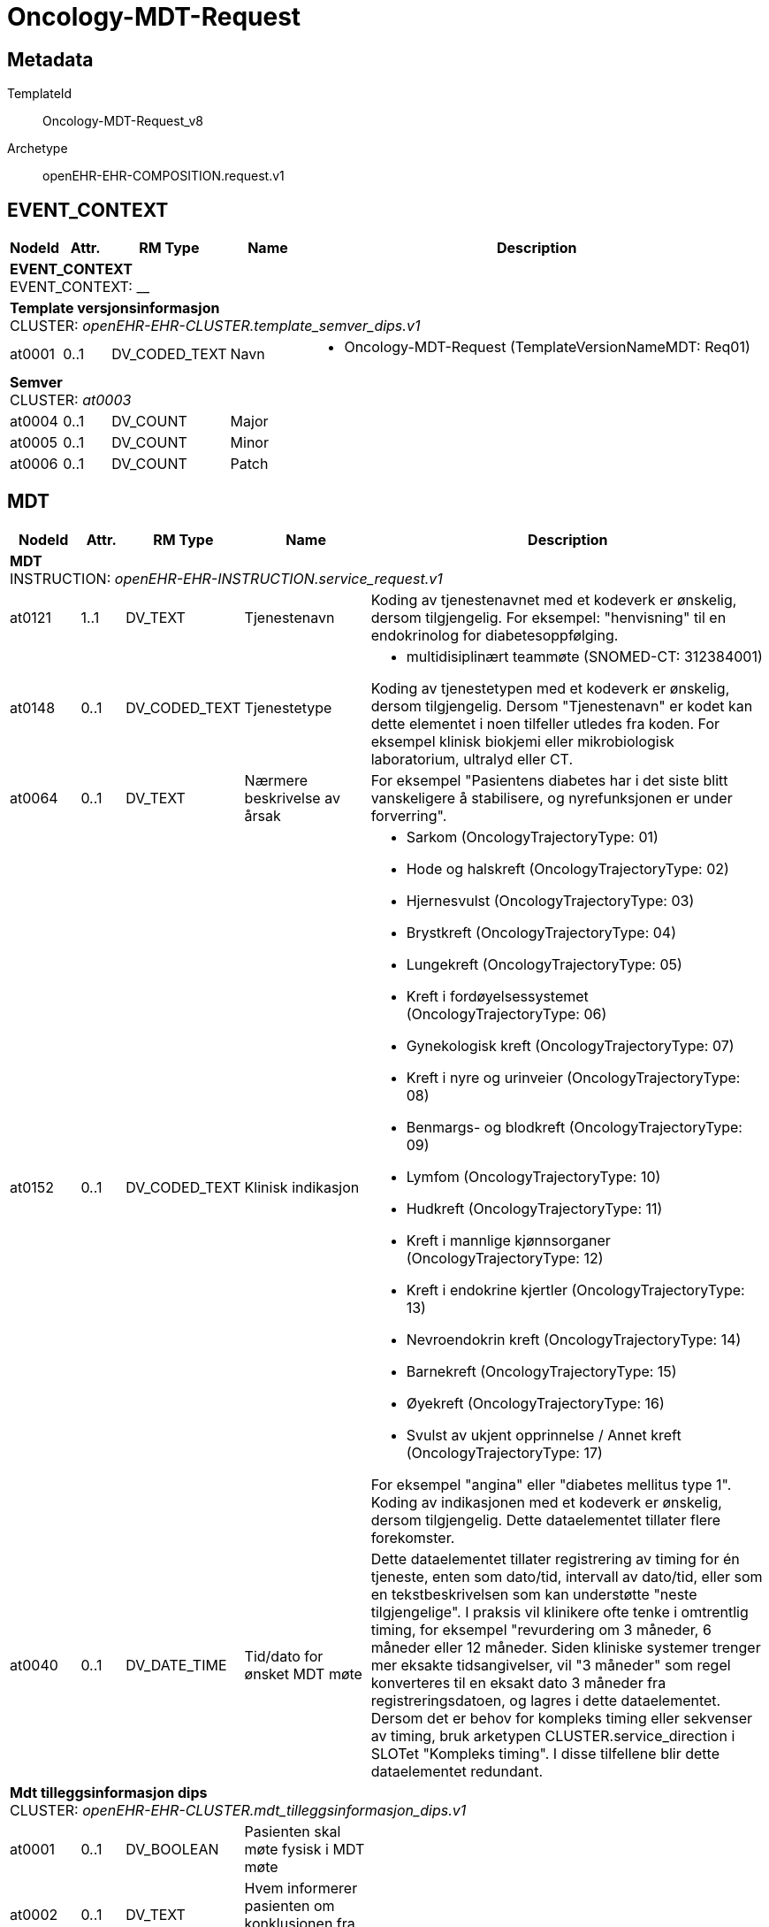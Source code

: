 = Oncology-MDT-Request


== Metadata


TemplateId:: Oncology-MDT-Request_v8


Archetype:: openEHR-EHR-COMPOSITION.request.v1




:toc:




// Not supported rmType COMPOSITION
== EVENT_CONTEXT
[options="header", cols="3,3,5,5,30"]
|====
|NodeId|Attr.|RM Type| Name |Description
5+a|*EVENT_CONTEXT* + 
EVENT_CONTEXT: __
5+a|*Template versjonsinformasjon* + 
CLUSTER: _openEHR-EHR-CLUSTER.template_semver_dips.v1_
|at0001| 0..1| DV_CODED_TEXT | Navn
a|
* Oncology-MDT-Request (TemplateVersionNameMDT: Req01)
5+a|*Semver* + 
CLUSTER: _at0003_
|at0004| 0..1| DV_COUNT | Major
|
|at0005| 0..1| DV_COUNT | Minor
|
|at0006| 0..1| DV_COUNT | Patch
|
|====
== MDT
[options="header", cols="3,3,5,5,30"]
|====
|NodeId|Attr.|RM Type| Name |Description
5+a|*MDT* + 
INSTRUCTION: _openEHR-EHR-INSTRUCTION.service_request.v1_
// Not supported rmType ACTIVITY
|at0121| 1..1| DV_TEXT | Tjenestenavn
a|


Koding av tjenestenavnet med et kodeverk er ønskelig, dersom tilgjengelig. For eksempel: "henvisning" til en endokrinolog for diabetesoppfølging.
|at0148| 0..1| DV_CODED_TEXT | Tjenestetype
a|
* multidisiplinært teammøte (SNOMED-CT: 312384001)


Koding av tjenestetypen med et kodeverk er ønskelig, dersom tilgjengelig. Dersom "Tjenestenavn" er kodet kan dette elementet i noen tilfeller utledes fra koden. For eksempel klinisk biokjemi eller mikrobiologisk laboratorium, ultralyd eller CT.
|at0064| 0..1| DV_TEXT | Nærmere beskrivelse av årsak
a|


For eksempel "Pasientens diabetes har i det siste blitt vanskeligere å stabilisere, og nyrefunksjonen er under forverring".
|at0152| 0..1| DV_CODED_TEXT | Klinisk indikasjon
a|
* Sarkom (OncologyTrajectoryType: 01)
* Hode og halskreft (OncologyTrajectoryType: 02)
* Hjernesvulst (OncologyTrajectoryType: 03)
* Brystkreft (OncologyTrajectoryType: 04)
* Lungekreft (OncologyTrajectoryType: 05)
* Kreft i fordøyelsessystemet (OncologyTrajectoryType: 06)
* Gynekologisk kreft (OncologyTrajectoryType: 07)
* Kreft i nyre og urinveier (OncologyTrajectoryType: 08)
* Benmargs- og blodkreft (OncologyTrajectoryType: 09)
* Lymfom (OncologyTrajectoryType: 10)
* Hudkreft (OncologyTrajectoryType: 11)
* Kreft i mannlige kjønnsorganer (OncologyTrajectoryType: 12)
* Kreft i endokrine kjertler (OncologyTrajectoryType: 13)
* Nevroendokrin kreft (OncologyTrajectoryType: 14)
* Barnekreft (OncologyTrajectoryType: 15)
* Øyekreft (OncologyTrajectoryType: 16)
* Svulst av ukjent opprinnelse / Annet kreft (OncologyTrajectoryType: 17)


For eksempel "angina" eller "diabetes mellitus type 1". Koding av indikasjonen med et kodeverk er ønskelig, dersom tilgjengelig. Dette dataelementet tillater flere forekomster.
|at0040| 0..1| DV_DATE_TIME | Tid/dato for ønsket MDT møte
|


Dette dataelementet tillater registrering av timing for én tjeneste, enten som dato/tid, intervall av dato/tid, eller som en tekstbeskrivelsen som kan understøtte "neste tilgjengelige". I praksis vil klinikere ofte tenke i omtrentlig timing, for eksempel "revurdering om 3 måneder, 6 måneder eller 12 måneder. Siden kliniske systemer trenger mer eksakte tidsangivelser, vil "3 måneder" som regel konverteres til en eksakt dato 3 måneder fra registreringsdatoen, og lagres i dette dataelementet. Dersom det er behov for kompleks timing eller sekvenser av timing, bruk arketypen CLUSTER.service_direction i SLOTet "Kompleks timing". I disse tilfellene blir dette dataelementet redundant.
5+a|*Mdt tilleggsinformasjon dips* + 
CLUSTER: _openEHR-EHR-CLUSTER.mdt_tilleggsinformasjon_dips.v1_
|at0001| 0..1| DV_BOOLEAN | Pasienten skal møte fysisk i MDT møte
|
|at0002| 0..1| DV_TEXT | Hvem informerer pasienten om konklusjonen fra møtet
a|
5+a|*Enkeltdeltagere* + 
CLUSTER: _at0004_
|at0005| 0..1| DV_TEXT | Rolle
a|
|at0006| 0..1| DV_TEXT | Navn
a|
|at0003| 0..1| DV_TEXT | Sammendrag av deltagere
a|
|at0076| 0..1| DV_BOOLEAN | Supplerende informasjon
|


Registrer som SANN dersom ytterligere informasjon er identifisert, og vil bli ettersendt når den er tilgjengelig. For eksempel: ufullstendige prøvesvar.
|at0078| 0..1| DV_TEXT | Supplerende informasjon
a|
|at0150| 0..1| DV_TEXT | Kommentar
a|
// Not supported rmType DV_PARSABLE
// Not supported rmType STRING
|at0127| 0..1| DV_CODED_TEXT | Rekvisisjonsstatus
a|
* Ønsket (SNOMED-CT: 410526009)
* Bestilt (SNOMED-CT: 385644000)
* Avlyst (SNOMED-CT: 89925002)


Status brukes for å vise om dette er den primære forespørselen, en endring eller supplerende informasjon. Koding med en terminologi foretrekkes, der det er mulig.
|undefined| 0..1| DV_DATE_TIME | expiry_time
|
|====
== Administrasjon av forløp
[options="header", cols="3,3,5,5,30"]
|====
|NodeId|Attr.|RM Type| Name |Description
5+a|*Administrasjon av forløp* + 
EVALUATION: _openEHR-EHR-EVALUATION.trajectory_summary_dips.v1_
|at0002| 0..1| DV_TEXT | Resymê
a|
|at0003| 0..1| DV_TEXT | Praktisk informasjon
a|
|at0012| 0..*| DV_TEXT | Fagspesifikt sammendrag
a|


Feltet kan multipliseres for ulike fagspesifikke sammendrag
|at0004| 0..1| DV_TEXT | Status
a|
|at0011| 0..*| DV_TEXT | Pasientansvarlig lege
a|
5+a|*Stikkord* + 
CLUSTER: _at0007_
|at0008| 0..1| DV_DATE_TIME | Dato
|
|at0009| 0..1| DV_TEXT | Ansvarlig
a|
|at0010| 0..1| DV_TEXT | Stikkord
a|
|at0006| 0..1| DV_DATE_TIME | Sist endret
|
|====
// Not supported rmType CODE_PHRASE
// Not supported rmType CODE_PHRASE
// Not supported rmType PARTY_PROXY
